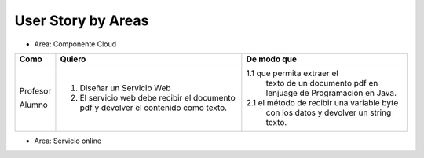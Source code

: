 ===================
User Story by Areas
===================

* Area: Componente Cloud 

+---------------------+--------------------------------------------------------+--------------------------------------------+
| Como                | Quiero                                                 | De modo que                                |    
+=====================+========================================================+============================================+
| Profesor            | 1. Diseñar un Servicio Web                             |1.1  que permita extraer el                 |
|                     |                                                        | texto de un documento pdf en lenjuage de   |
|                     |                                                        | Programación en Java.                      |
| Alumno              | 2. El servicio web debe recibir el documento pdf y     |2.1  el método de recibir una variable byte |
|                     |    devolver el contenido como texto.                   | con los datos y devolver un string texto.  |
+---------------------+--------------------------------------------------------+--------------------------------------------+

* Area: Servicio online 
+---------------------+--------------------------------------------------------+------------------------------------+
| Como                | Quiero                                                 | De modo que                        |    
+=====================+========================================================+====================================+
| Profesor            | 1. Crear proyectos, actualizar nombres y eliminar      |
|                     |    proyectos con todo su contenido.                    |
|                     | 2. Cada proyecto puede ser estructurado en paquetes de |
|                     |    archivos (grupos de archivos), definidos por el     |  
|                     |    propio usuario.                                     |
|                     | 3. Cada Paquete puede contener 1 o más archivos.       |
|                     | 4. Al hacer un click en en un archivo, la aplicación   | 
|                     |    enviará el archivo a un servicio web, el cual       |
|                     |    extraerá el texto del documento, y retornará este   |
|                     |    para ser presentado en la pantalla.                 |
|                     | 5. Tanto los proyectos como la lista de archivos,      |
|                     |    deben estar almacenados en una base de datos.       |
+---------------------+--------------------------------------------------------+

